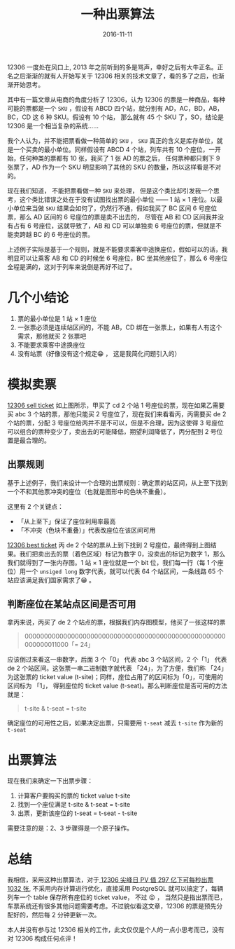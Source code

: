 #+TITLE: 一种出票算法
#+DATE: 2016-11-11
#+TAGS: Algorithm


12306 一度处在风口上, 2013 年之前听到的多是骂声，幸好之后有大牛正名。正名之后渐渐的就有人开始写关于 12306 相关的技术文章了，看的多了之后，也渐渐开始思考。

其中有一篇文章从电商的角度分析了 12306，认为 12306 的票是一种商品，每种可能的票都是一个 ~SKU~ ，假设有 ABCD 四个站，就分别有 AD，AC，BD，AB，BC，CD 这 6 种 SKU。假设有 10 个站， 那么就有 45 个 SKU 了，SO，结论是 12306 是一个相当复杂的系统……

 我个人认为，并不能把票看做一种简单的 ~SKU~ ， ~SKU~ 真正的含义是库存单位，就是一个买卖的最小单位。同样假设有 ABCD 4 个站，列车共有 10 个座位，一开始，任何种类的票都有 10 张，我买了 1 张 AD 的票之后， 任何票种都只剩下 9 张票了，AD 作为一个 SKU 明显影响了其他的 SKU 的数量，所以这样看是不对的。

现在我们知道， 不能把票看做一种 ~SKU~ 来处理， 但是这个类比却引发我一个思考，这个类比错误之处在于没有试图找出票的最小单位 —— 1 站 × 1 座位。以最小单位来当做 ~SKU~ 结果会如何了，仍然行不通，假如我买了 BC 区间 6 号座位票，那么 AD 区间的 6 号座位的票是卖不出去的， 尽管在 AB 和 CD 区间我并没有占有 6 号座位，这就导致了，AB 和 CD 可以单独卖 6 号座位的票，但就是不能卖跨越 BC 的 6 号座位的票。

上述例子实际是基于一个规则，就是不能要求乘客中途换座位，假如可以的话，我明显可以让乘客 AB 和 CD 的时候坐 6 号座位，BC 坐其他座位了，那么 6 号座位全程是满的，这对于列车来说倒是再好不过了。

* 几个小结论
  1. 票的最小单位是 1 站 × 1 座位
  2. 一张票必须是连续站区间的，不能 AB，CD 绑在一张票上，如果有人有这个需求，那他就买 2 张票吧
  3. 不能要求乘客中途换座位
  4. 没有站票（好像没有这个规定😁 ， 这是我简化问题引入的）

* 模拟卖票
  [[http://oczr2280k.bkt.clouddn.com/12306-sell-ticket.png][12306 sell ticket]]
  如上图所示，甲买了 cd 2 个站 1 号座位的票，现在如果乙需要买 abc 3 个站的票，那他只能买 2 号座位了，现在我们来看看丙，丙需要买 de 2 个站的票，分配 3 号座位给丙并不是不可以，但是不合理，因为这使得 3 号座位可以组合的票种变少了，卖出去的可能降低，期望利润降低了，丙分配到 2 号位置是最合理的。

** 出票规则
   基于上述例子，我们来设计一个合理的出票规则：确定票的站区间，从上至下找到一个不和其他票冲突的座位（也就是图形中的色块不重叠）。
   
   这里有 2 个关键点：
   - 「从上至下」保证了座位利用率最高
   - 「不冲突（色块不重叠）」代表改座位在该区间可用

   [[http://oczr2280k.bkt.clouddn.com/1230-best-ticket.png][12306 best ticket]]
   丙 de 2 个站的票从上到下找到 2 号座位，最终得到上图结果。我们把卖出去的票（着色区域）标记为数字 0，没卖出的标记为数字 1，那么我们就得到了一张内存图。1 站 × 1 座位就是一个 bit 位，我们每一行（每 1 个座位）用一个 ~unsiged long~  数字代表，就可以代表 64 个站区间，一条线路 65 个站应该满足我们国家需求了😁 。

** 判断座位在某站点区间是否可用
   拿丙来说，丙买了 de 2 个站点的票，根据我们内存图模型，他买了一张这样的票

   #+begin_quote
   0000000000000000000000000000000000000000000000000000000000011000「= 24」
   #+end_quote

   应该倒过来看这一串数字，后面 3 个「0」 代表 abc 3 个站区间，2 个「1」 代表 de 2 个站区间。这张票一串二进制数字就代表 「24」，为了方便，我们称 「24」 为这张票的 ticket value (t-site)；同样，座位占用了的区间标为「0」，可使用的区间标为 「1」， 得到座位的 ticket value (t-seat)。那么判断座位是否可用的方法就是：

   #+begin_quote
   t-site & t-seat = t-site
   #+end_quote
   
   确定座位的可用性之后，如果决定出票，只需要用 ~t-seat~ 减去 ~t-site~ 作为新的 ~t-seat~

* 出票算法
  现在我们来确定一下出票步骤：
  1. 计算客户要购买的票的 ticket value t-site
  2. 找到一个座位满足 t-site & t-seat = t-site
  3. 出票，更新该座位的 t-seat = t-seat - t-site

  需要注意的是：2、3 步骤得是一个原子操作。

* 总结
  我相信，采用这种出票算法，对于[[http://www.csdn.net/article/2015-02-10/2823900][ 12306 尖峰日 PV 值 297 亿下可每秒出票 1032 张]], 不采用内存计算进行优化，直接采用 PostgreSQL 就可以搞定了，每辆列车一个 table 保存所有座位的 ticket value， 不过 😝 ， 当然只是指出票而已，车票系统还有很多其他问题需要考虑。不过貌似看这文章，12306 的票是预先分配好的，然后每 2 分钟更新一次。

  本人并没有参与过 12306 相关的工作，此文仅仅是个人的一点小思考而已，没有对 12306 构成任何点评！
